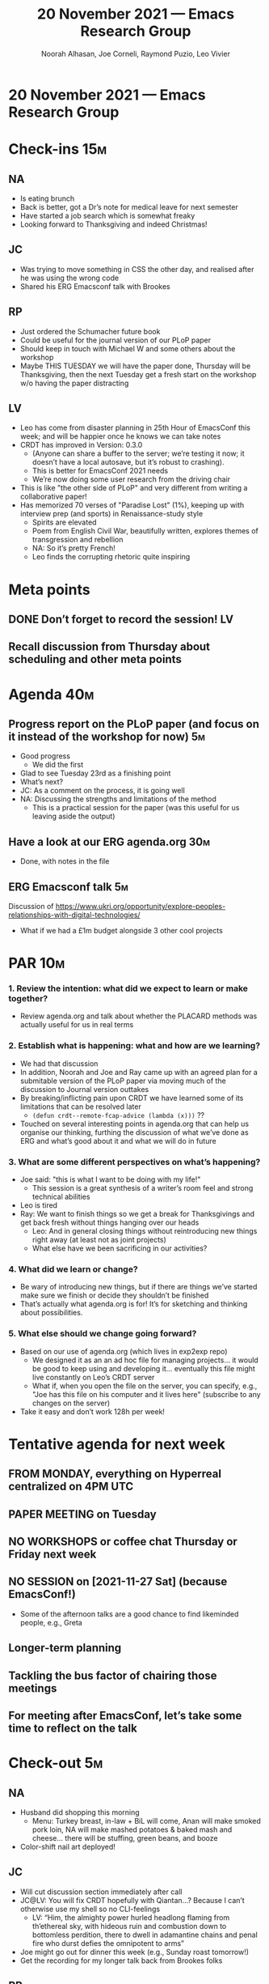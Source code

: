 :PROPERTIES:
:ID:       aedf1470-2d2e-4740-9b30-553fcddaa2e8
:END:
#+TITLE: 20 November 2021 — Emacs Research Group
#+Author: Noorah Alhasan, Joe Corneli, Raymond Puzio, Leo Vivier
#+roam_tag: HI
#+FIRN_UNDER: erg
# Uncomment these lines and adjust the date to match
#+FIRN_LAYOUT: erg-update
#+DATE_CREATED: <2021-11-20 Sat>

* 20 November 2021 — Emacs Research Group

* Check-ins                                                            :15m:
** NA
- Is eating brunch
- Back is better, got a Dr’s note for medical leave for next semester
- Have started a job search which is somewhat freaky
- Looking forward to Thanksgiving and indeed Christmas!
** JC
- Was trying to move something in CSS the other day, and realised after he was using the wrong code
- Shared his ERG Emacsconf talk with Brookes
** RP
- Just ordered the Schumacher future book
- Could be useful for the journal version of our PLoP paper
- Should keep in touch with Michael W and some others about the workshop
- Maybe THIS TUESDAY we will have the paper done, Thursday will be Thanksgiving, then the next Tuesday get a fresh start on the workshop w/o having the paper distracting
** LV
- Leo has come from disaster planning in 25th Hour of EmacsConf this week; and will be happier once he knows we can take notes
- CRDT has improved in Version: 0.3.0
  - (Anyone can share a buffer to the server; we’re testing it now; it doesn’t have a local autosave, but it’s robust to crashing).
  - This is better for EmacsConf 2021 needs
  - We’re now doing some user research from the driving chair
- This is like "the other side of PLoP" and very different from writing a collaborative paper!
- Has memorized 70 verses of "Paradise Lost" (1%), keeping up with interview prep (and sports) in Renaissance-study style
  - Spirits are elevated
  - Poem from English Civil War, beautifully written, explores themes of transgression and rebellion
  - NA: So it’s pretty French!
  - Leo finds the corrupting rhetoric quite inspiring

* Meta points
** DONE Don’t forget to record the session!                             :LV:
CLOSED: [2021-11-20 Sat 18:54]
** Recall discussion from Thursday about scheduling and other meta points

* Agenda                                                               :40m:
** Progress report on the PLoP paper (and focus on it instead of the workshop for now) :5m:
- Good progress
  - We did the first 
- Glad to see Tuesday 23rd as a finishing point
- What’s next?
- JC: As a comment on the process, it is going well
- NA: Discussing the strengths and limitations of the method
  - This is a practical session for the paper (was this useful for us leaving aside the output)
** Have a look at our ERG agenda.org                                   :30m:
- Done, with notes in the file
** ERG Emacsconf talk                                                   :5m:
Discussion of [[https://www.ukri.org/opportunity/explore-peoples-relationships-with-digital-technologies/][https://www.ukri.org/opportunity/explore-peoples-relationships-with-digital-technologies/]]
- What if we had a £1m budget alongside 3 other cool projects

* PAR                                                                  :10m:
*** 1. Review the intention: what did we expect to learn or make together?
- Review agenda.org and talk about whether the PLACARD methods was actually useful for us in real terms
*** 2. Establish what is happening: what and how are we learning?
- We had that discussion
- In addition, Noorah and Joe and Ray came up with an agreed plan for a submitable version of the PLoP paper via moving much of the discussion to Journal version outtakes
- By breaking/inflicting pain upon CRDT we have learned some of its limitations that can be resolved later
  - =(defun crdt--remote-fcap-advice (lambda (x)))= ??
- Touched on several interesting points in agenda.org that can help us organise our thinking, furthing the discussion of what we’ve done as ERG and what’s good about it and what we will do in future
*** 3. What are some different perspectives on what’s happening?
- Joe said: "this is what I want to be doing with my life!"
  - This session is a great synthesis of a writer’s room feel and strong technical abilities
- Leo is tired
- Ray: We want to finish things so we get a break for Thanksgivings and get back fresh without things hanging over our heads
  - Leo: And in general closing things without reintroducing new things right away (at least not as joint projects)
  - What else have we been sacrificing in our activities?
*** 4. What did we learn or change?
- Be wary of introducing new things, but if there are things we’ve started make sure we finish or decide they shouldn’t be finished
- That’s actually what agenda.org is for!  It’s for sketching and thinking about possibilities.
*** 5. What else should we change going forward?
- Based on our use of agenda.org (which lives in exp2exp repo)
  - We designed it as an an ad hoc file for managing projects... it would be good to keep using and developing it... eventually this file might live constantly on Leo’s CRDT server
  - What if, when you open the file on the server, you can specify, e.g., "Joe has this file on his computer and it lives here" (subscribe to any changes on the server)
- Take it easy and don’t work 128h per week!

* Tentative agenda for next week
** FROM MONDAY, everything on Hyperreal centralized on 4PM UTC
** PAPER MEETING on Tuesday
** NO WORKSHOPS or coffee chat Thursday or Friday next week
** NO SESSION on [2021-11-27 Sat] (because EmacsConf!)
- Some of the afternoon talks are a good chance to find likeminded people, e.g., Greta
** Longer-term planning
** Tackling the bus factor of chairing those meetings
** For meeting after EmacsConf, let’s take some time to reflect on the talk

* Check-out                                                             :5m:
** NA
- Husband did shopping this morning
  - Menu: Turkey breast, in-law + BiL will come, Anan will make smoked pork loin, NA will make mashed potatoes & baked mash and cheese... there will be stuffing, green beans, and booze
- Color-shift nail art deployed!
** JC
- Will cut discussion section immediately after call
- JC@LV: You will fix CRDT hopefully with Qiantan...?  Because I can’t otherwise use my shell so no CLI-feelings
  - LV: “Him, the almighty power hurled headlong flaming from th’ethereal sky, with hideous ruin and combustion down to bottomless perdition, there to dwell in adamantine chains and penal fire who durst defies the omnipotent to arms”
- Joe might go out for dinner this week (e.g., Sunday roast tomorrow!)
- Get the recording for my longer talk back from Brookes folks
** RP
- RP@NA: I’m not preparing specially, getting things like this done will make the possibility of a break (hopefully)!
** LV
- Feeling very vegan presently
- Lentils and pasta incoming! Meals are uninspired presently b/c found what worked with swimming; eating almonds, cashews, and such, not much variety but it’s enjoyable and cheap and nutritious
- EmacsConf will prepare for Thanksgiving Weekend (clashing with Superbowl...)
